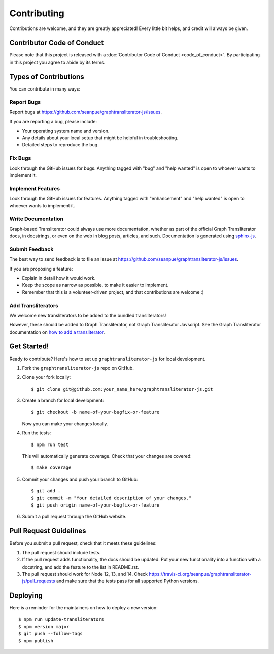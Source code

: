 .. highlight:: shell

============
Contributing
============

Contributions are welcome, and they are greatly appreciated! Every little bit
helps, and credit will always be given.

Contributor Code of Conduct
---------------------------
Please note that this project is released with a :doc:`Contributor Code of
Conduct <code_of_conduct>`. By participating in this project you agree to
abide by its terms.

Types of Contributions
----------------------

You can contribute in many ways:

Report Bugs
~~~~~~~~~~~

Report bugs at https://github.com/seanpue/graphtransliterator-js/issues.

If you are reporting a bug, please include:

* Your operating system name and version.
* Any details about your local setup that might be helpful in troubleshooting.
* Detailed steps to reproduce the bug.

Fix Bugs
~~~~~~~~

Look through the GitHub issues for bugs. Anything tagged with "bug" and "help
wanted" is open to whoever wants to implement it.

Implement Features
~~~~~~~~~~~~~~~~~~

Look through the GitHub issues for features. Anything tagged with "enhancement"
and "help wanted" is open to whoever wants to implement it.

Write Documentation
~~~~~~~~~~~~~~~~~~~

Graph-based Transliterator could always use more documentation, whether as part of the
official Graph Transliterator docs, in docstrings, or even on the web in blog posts,
articles, and such. Documentation is generated using `sphinx-js <https://github.com/mozilla/sphinx-js>`_.


Submit Feedback
~~~~~~~~~~~~~~~

The best way to send feedback is to file an issue at https://github.com/seanpue/graphtransliterator-js/issues.

If you are proposing a feature:

* Explain in detail how it would work.
* Keep the scope as narrow as possible, to make it easier to implement.
* Remember that this is a volunteer-driven project, and that contributions
  are welcome :)

Add Transliterators
~~~~~~~~~~~~~~~~~~~

We welcome new transliterators to be added to the bundled transliterators!

However, these should be added to Graph Transliterator, not Graph Transliterator Javscript.
See the Graph Transliterator documentation on `how to add a transliterator <https://graphtransliterator.readthedocs.io/en/latest/contributing.html#add-transliterators>`__.

Get Started!
------------

Ready to contribute? Here's how to set up ``graphtransliterator-js`` for local
development.

1. Fork the ``graphtransliterator-js`` repo on GitHub.

2. Clone your fork locally::

    $ git clone git@github.com:your_name_here/graphtransliterator-js.git

3. Create a branch for local development::

    $ git checkout -b name-of-your-bugfix-or-feature

   Now you can make your changes locally.

4. Run the tests::

    $ npm run test

   This will automatically generate coverage. Check that your changes are covered::

    $ make coverage

5. Commit your changes and push your branch to GitHub::

    $ git add .
    $ git commit -m "Your detailed description of your changes."
    $ git push origin name-of-your-bugfix-or-feature

6. Submit a pull request through the GitHub website.

Pull Request Guidelines
-----------------------

Before you submit a pull request, check that it meets these guidelines:

1. The pull request should include tests.
2. If the pull request adds functionality, the docs should be updated. Put
   your new functionality into a function with a docstring, and add the
   feature to the list in README.rst.
3. The pull request should work for Node 12, 13, and 14. Check
   https://travis-ci.org/seanpue/graphtransliterator-js/pull_requests
   and make sure that the tests pass for all supported Python versions.

Deploying
---------

Here is a reminder for the maintainers on how to deploy a new version::

  $ npm run update-transliterators
  $ npm version major
  $ git push --follow-tags
  $ npm publish
